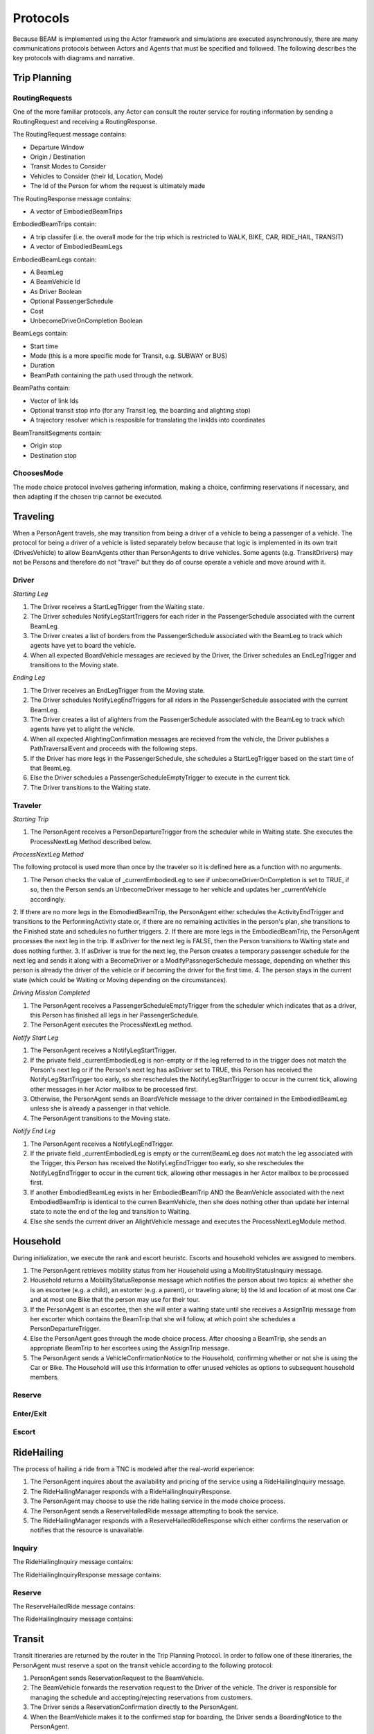 Protocols
=========

Because BEAM is implemented using the Actor framework and simulations are executed asynchronously, there are many communications protocols between Actors and Agents that must be specified and followed. The following describes the key protocols with diagrams and narrative.

Trip Planning
-------------

RoutingRequests
~~~~~~~~~~~~~~~

One of the more familiar protocols, any Actor can consult the router service for routing information by sending a RoutingRequest and receiving a RoutingResponse. 

.. image:: _static/uml/ProtocolRoutingRequest.png

The RoutingRequest message contains:

* Departure Window
* Origin / Destination
* Transit Modes to Consider
* Vehicles to Consider (their Id, Location, Mode)
* The Id of the Person for whom the request is ultimately made

The RoutingResponse message contains:

* A vector of EmbodiedBeamTrips
  
EmbodiedBeamTrips contain:

* A trip classifer (i.e. the overall mode for the trip which is restricted to WALK, BIKE, CAR, RIDE_HAIL, TRANSIT)
* A vector of EmbodiedBeamLegs 

EmbodiedBeamLegs contain:

* A BeamLeg
* A BeamVehicle Id
* As Driver Boolean
* Optional PassengerSchedule
* Cost
* UnbecomeDriveOnCompletion Boolean

BeamLegs contain:

* Start time
* Mode (this is a more specific mode for Transit, e.g. SUBWAY or BUS)
* Duration
* BeamPath containing the path used through the network.

BeamPaths contain:

* Vector of link Ids
* Optional transit stop info (for any Transit leg, the boarding and alighting stop)
* A trajectory resolver which is resposible for translating the linkIds into coordinates

BeamTransitSegments contain:

* Origin stop 
* Destination stop

ChoosesMode
~~~~~~~~~~~~~~~
The mode choice protocol involves gathering information, making a choice, confirming reservations if necessary, and then adapting if the chosen trip cannot be executed.




Traveling
---------

When a PersonAgent travels, she may transition from being a driver of a vehicle to being a passenger of a vehicle. The protocol for being a driver of a vehicle is listed separately below because that logic is implemented in its own trait (DrivesVehicle) to allow BeamAgents other than PersonAgents to drive vehicles. Some agents (e.g. TransitDrivers) may not be Persons and therefore do not "travel" but they do of course operate a vehicle and move around with it.

Driver
~~~~~~

.. image:: _static/uml/ProtocolDriving.png

*Starting Leg*

1. The Driver receives a StartLegTrigger from the Waiting state.
2. The Driver schedules NotifyLegStartTriggers for each rider in the PassengerSchedule associated with the current BeamLeg.
3. The Driver creates a list of borders from the PassengerSchedule associated with the BeamLeg to track which agents have yet to board the vehicle.
4. When all expected BoardVehicle messages are recieved by the Driver, the Driver schedules an EndLegTrigger and transitions to the Moving state.

*Ending Leg*

1. The Driver receives an EndLegTrigger from the Moving state.
2. The Driver schedules NotifyLegEndTriggers for all riders in the PassengerSchedule associated with the current BeamLeg.
3. The Driver creates a list of alighters from the PassengerSchedule associated with the BeamLeg to track which agents have yet to alight the vehicle.
4. When all expected AlightingConfirmation messages are recieved from the vehicle, the Driver publishes a PathTraversalEvent and proceeds with the following steps.
5. If the Driver has more legs in the PassengerSchedule, she schedules a StartLegTrigger based on the start time of that BeamLeg.
6. Else the Driver schedules a PassengerScheduleEmptyTrigger to execute in the current tick.
7. The Driver transitions to the Waiting state.

Traveler
~~~~~~~~
.. image:: _static/uml/ProtocolTraveling.png

*Starting Trip*

1. The PersonAgent receives a PersonDepartureTrigger from the scheduler while in Waiting state. She executes the ProcessNextLeg Method described below.

*ProcessNextLeg Method*

The following protocol is used more than once by the traveler so it is defined here as a function with no arguments.

1. The Person checks the value of _currentEmbodiedLeg to see if unbecomeDriverOnCompletion is set to TRUE, if so, then the Person sends an UnbecomeDriver message to her vehicle and updates her _currentVehicle accordingly.
2. If there are no more legs in the EbmodiedBeamTrip, the PersonAgent either schedules the ActivityEndTrigger and transitions to the PerformingActivity state or, if there are no remaining activities in the person's plan, she transitions to the Finished state and schedules no further triggers. 
2. If there are more legs in the EmbodiedBeamTrip, the PersonAgent processes the next leg in the trip. If asDriver for the next leg is FALSE, then the Person transitions to Waiting state and does nothing further.
3. If asDriver is true for the next leg, the Person creates a temporary passenger schedule for the next leg and sends it along with a BecomeDriver or a ModifyPassnegerSchedule message, depending on whether this person is already the driver of the vehicle or if becoming the driver for the first time.
4. The person stays in the current state (which could be Waiting or Moving depending on the circumstances).

*Driving Mission Completed*

1. The PersonAgent receives a PassengerScheduleEmptyTrigger from the scheduler which indicates that as a driver, this Person has finished all legs in her PassengerSchedule.
2. The PersonAgent executes the ProcessNextLeg method.

*Notify Start Leg*

1. The PersonAgent receives a NotifyLegStartTrigger.
2. If the private field _currentEmbodiedLeg is non-empty or if the leg referred to in the trigger does not match the Person's next leg or if the Person's next leg has asDriver set to TRUE, this Person has received the NotifyLegStartTrigger too early, so she reschedules the NotifyLegStartTrigger to occur in the current tick, allowing other messages in her Actor mailbox to be processed first.
3. Otherwise, the PersonAgent sends an BoardVehicle message to the driver contained in the EmbodiedBeamLeg unless she is already a passenger in that vehicle.
4. The PersonAgent transitions to the Moving state.

*Notify End Leg* 

1. The PersonAgent receives a NotifyLegEndTrigger.
2. If the private field _currentEmbodiedLeg is empty or the currentBeamLeg does not match the leg associated with the Trigger, this Person has received the NotifyLegEndTrigger too early, so she reschedules the NotifyLegEndTrigger to occur in the current tick, allowing other messages in her Actor mailbox to be processed first.
3. If another EmbodiedBeamLeg exists in her EmbodiedBeamTrip AND the BeamVehicle associated with the next EmbodiedBeamTrip is identical to the curren BeamVehicle, then she does nothing other than update her internal state to note the end of the leg and transition to Waiting.
4. Else she sends the current driver an AlightVehicle message and executes the ProcessNextLegModule method.

Household
---------

During initialization, we execute the rank and escort heuristc. Escorts and household vehicles are assigned to members.

1. The PersonAgent retrieves mobility status from her Household using a MobilityStatusInquiry message.
2. Household returns a MobilityStatusReponse message which notifies the person about two topics: a) whether she is an escortee (e.g. a child), an estorter (e.g. a parent), or traveling alone; b) the Id and location of at most one Car and at most one Bike that the person may use for their tour.
3. If the PersonAgent is an escortee, then she will enter a waiting state until she receives a AssignTrip message from her escorter which contains the BeamTrip that she will follow, at which point she schedules a PersonDepartureTrigger.
4. Else the PersonAgent goes through the mode choice process. After choosing a BeamTrip, she sends an appropriate BeamTrip to her escortees using the AssignTrip message.
5. The PersonAgent sends a VehicleConfirmationNotice to the Household, confirming whether or not she is using the Car or Bike. The Household will use this information to offer unused vehicles as options to subsequent household members.

Reserve
~~~~~~~

Enter/Exit
~~~~~~~~~~

Escort
~~~~~~

RideHailing
------------

The process of hailing a ride from a TNC is modeled after the real-world experience:

.. image:: _static/uml/ProtocolRideHailing.png

1. The PersonAgent inquires about the availability and pricing of the service using a RideHailingInquiry message. 
2. The RideHailingManager responds with a RideHailingInquiryResponse. 
3. The PersonAgent may choose to use the ride hailing service in the mode choice process. 
4. The PersonAgent sends a ReserveHailedRide message attempting to book the service.
5. The RideHailingManager responds with a ReserveHailedRideResponse which either confirms the reservation or notifies that the resource is unavailable.

Inquiry
~~~~~~~

The RideHailingInquiry message contains:

The RideHailingInquiryResponse message contains:

Reserve
~~~~~~~
The ReserveHailedRide message contains:

The RideHailingInquiry message contains:

Transit
-------

Transit itineraries are returned by the router in the Trip Planning Protocol. In order to follow one of these itineraries, the PersonAgent must reserve a spot on the transit vehicle according to the following protocol:

.. image:: _static/uml/ProtocolVehicleReservation.png

1. PersonAgent sends ReservationRequest to the BeamVehicle.
2. The BeamVehicle forwards the reservation request to the Driver of the vehicle. The driver is responsible for managing the schedule and accepting/rejecting reservations from customers.
3. The Driver sends a ReservationConfirmation directly to the PersonAgent.
4. When the BeamVehicle makes it to the confirmed stop for boarding, the Driver sends a BoardingNotice to the PersonAgent.
5. The PersonAgent sends an BoardVehicle message to the Driver.
7. Also, concurrently, when the BeamVehicle is at the stop, the Driver sends an AlightingNotice to all passengers registered to alight at that stop.
8. Notified passengers send an AlightVehicle message to the Driver.

Because the reservation process ensures that vehicles will not exceed capacity, the Driver need not send an acknowledgement to the PersonAgent.

Reserve
~~~~~~~

Boarding
~~~~~~~~

Alighting
~~~~~~~~~


Vehicles
--------

Enter/Exit
~~~~~~~~~~

Location 
~~~~~~~~
(course setting and querying)


